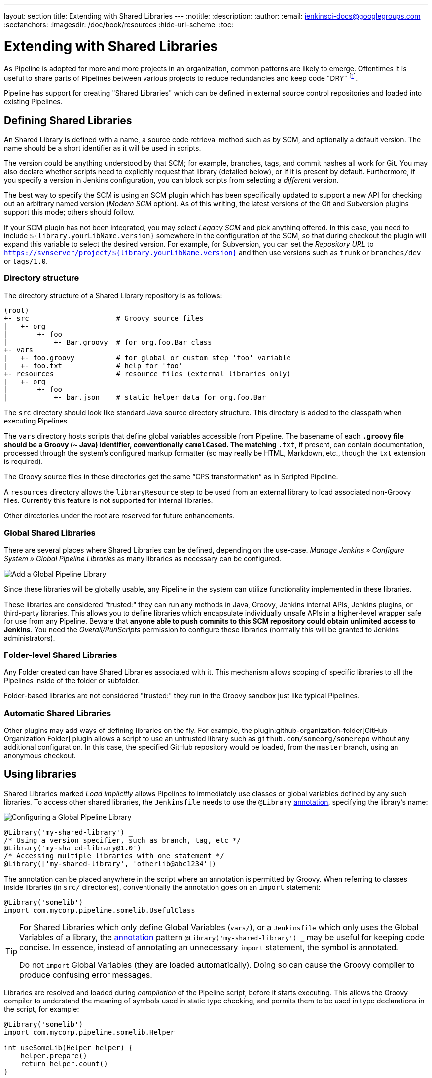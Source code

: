 ---
layout: section
title: Extending with Shared Libraries
---
:notitle:
:description:
:author:
:email: jenkinsci-docs@googlegroups.com
:sectanchors:
:imagesdir: /doc/book/resources
:hide-uri-scheme:
:toc:

= Extending with Shared Libraries

As Pipeline is adopted for more and more projects in an organization, common
patterns are likely to emerge. Oftentimes it is useful to share parts of
Pipelines between various projects to reduce redundancies and keep code
"DRY"
footnoteref:[dry, http://en.wikipedia.org/wiki/Don\'t_repeat_yourself].

Pipeline has support for creating "Shared Libraries" which can be defined in
external source control repositories and loaded into existing Pipelines.

== Defining Shared Libraries

An Shared Library is defined with a name, a source code retrieval method such
as by SCM, and optionally a default version.  The name should be a short
identifier as it will be used in scripts.

The version could be anything understood by that SCM; for example, branches,
tags, and commit hashes all work for Git.  You may also declare whether scripts
need to explicitly request that library (detailed below), or if it is present
by default.  Furthermore, if you specify a version in Jenkins configuration,
you can block scripts from selecting a _different_ version.

The best way to specify the SCM is using an SCM plugin which has been
specifically updated to support a new API for checking out an arbitrary named
version (_Modern SCM_ option).  As of this writing, the latest versions of the
Git and Subversion plugins support this mode; others should follow.

If your SCM plugin has not been integrated, you may select _Legacy SCM_ and
pick anything offered.  In this case, you need to include
`${library.yourLibName.version}` somewhere in the configuration of the SCM, so
that during checkout the plugin will expand this variable to select the desired
version.  For example, for Subversion, you can set the _Repository URL_ to
`https://svnserver/project/${library.yourLibName.version}` and then use
versions such as `trunk` or `branches/dev` or `tags/1.0`.

=== Directory structure

The directory structure of a Shared Library repository is as follows:

[source]
----
(root)
+- src                     # Groovy source files
|   +- org
|       +- foo
|           +- Bar.groovy  # for org.foo.Bar class
+- vars
|   +- foo.groovy          # for global or custom step 'foo' variable
|   +- foo.txt             # help for 'foo'
+- resources               # resource files (external libraries only)
|   +- org
|       +- foo
|           +- bar.json    # static helper data for org.foo.Bar
----

The `src` directory should look like standard Java source directory structure.
This directory is added to the classpath when executing Pipelines.

The `vars` directory hosts scripts that define global variables accessible from
Pipeline.
The basename of each `*.groovy` file should be a Groovy (~ Java) identifier, conventionally `camelCased`.
The matching `*.txt`, if present, can contain documentation, processed through the system’s configured markup formatter
(so may really be HTML, Markdown, etc., though the `txt` extension is required).

The Groovy source files in these directories get the same “CPS transformation”
as in Scripted Pipeline.

A `resources` directory allows the `libraryResource` step to be used from an
external library to load associated non-Groovy files.
Currently this feature is not supported for internal libraries.

Other directories under the root are reserved for future enhancements.

=== Global Shared Libraries

There are several places where Shared Libraries can be defined, depending on
the use-case. _Manage Jenkins » Configure System » Global Pipeline Libraries_
as many libraries as necessary can be configured.

image::pipeline/add-global-pipeline-libraries.png["Add a Global Pipeline Library", role=center]

Since these libraries will be globally usable, any Pipeline in the system can
utilize functionality implemented in these libraries.

These libraries are considered "trusted:" they can run any methods in Java,
Groovy, Jenkins internal APIs, Jenkins plugins, or third-party libraries.  This
allows you to define libraries which encapsulate individually unsafe APIs in a
higher-level wrapper safe for use from any Pipeline.  Beware that **anyone able to
push commits to this SCM repository could obtain unlimited access to Jenkins**.
You need the _Overall/RunScripts_ permission to configure these libraries
(normally this will be granted to Jenkins administrators).

=== Folder-level Shared Libraries

Any Folder created can have Shared Libraries associated with it. This mechanism
allows scoping of specific libraries to all the Pipelines inside of the folder
or subfolder.

Folder-based libraries are not considered "trusted:" they run in the Groovy
sandbox just like typical Pipelines.

===  Automatic Shared Libraries

Other plugins may add ways of defining libraries on the fly.
For example, the
plugin:github-organization-folder[GitHub Organization Folder]
plugin allows a script to use an untrusted library such as
`github.com/someorg/somerepo` without any additional configuration.  In this
case, the specified GitHub repository would be loaded, from the `master`
branch, using an anonymous checkout.

== Using libraries

Shared Libraries marked _Load implicitly_ allows Pipelines to immediately use
classes or global variables defined by any such libraries. To access other
shared libraries, the `Jenkinsfile` needs to use the `@Library`
link:http://groovy-lang.org/objectorientation.html#_annotation[annotation],
specifying the library's name:

image::pipeline/configure-global-pipeline-library.png["Configuring a Global Pipeline Library", role=center]

[source,groovy]
----
@Library('my-shared-library') _
/* Using a version specifier, such as branch, tag, etc */
@Library('my-shared-library@1.0') _
/* Accessing multiple libraries with one statement */
@Library(['my-shared-library', 'otherlib@abc1234']) _
----

The annotation can be placed anywhere in the script where an annotation is permitted
by Groovy.  When referring to classes inside libraries (in `src/` directories),
conventionally the annotation goes on an `import` statement:

[source,groovy]
----
@Library('somelib')
import com.mycorp.pipeline.somelib.UsefulClass
----

[TIP]
====
For Shared Libraries which only define Global Variables (`vars/`), or a
`Jenkinsfile` which only uses the Global Variables of a library, the
link:http://groovy-lang.org/objectorientation.html#_annotation[annotation]
pattern `@Library('my-shared-library') _` may be useful for keeping code
concise. In essence, instead of annotating an unnecessary `import` statement,
the symbol `_` is annotated.

Do not `import` Global Variables (they are loaded automatically).
Doing so can cause the Groovy compiler to produce confusing error messages.
====

Libraries are resolved and loaded during _compilation_ of the Pipeline script,
before it starts executing.  This allows the Groovy compiler to understand the
meaning of symbols used in static type checking, and permits them to be used
in type declarations in the script, for example:

[source,groovy]
----
@Library('somelib')
import com.mycorp.pipeline.somelib.Helper

int useSomeLib(Helper helper) {
    helper.prepare()
    return helper.count()
}

echo useSomeLib(new Helper('some text'))
----

Global Variables and custom steps, on the other hand, are resolved at runtime.

=== Library versions

The "Default version" for a configured Shared Library is used when "Load
implicitly" is checked, or if a Pipeline references the library only by name,
for example `@Library('my-shared-library') _`. If a "Default version" is *not*
defined, the Pipeline must specify a version, for example
`@Library('my-shared-library@master') _`.

If "Allow default version to be overridden" is enabled in the Shared Library's
configuration, a `@Library` annotation may also override a default version
defined for the library. This also allows a library with "Load implicitly" to
be loaded from a different version if necessary.

=== Retrieval Method

The best way to specify the SCM is using an SCM plugin which has been
specifically updated to support a new API for checking out an arbitrary named
version (**Modern SCM** option). As of this writing, the latest versions of the
Git and Subversion plugins support this mode.

image::pipeline/global-pipeline-library-modern-scm.png["Configuring a 'Modern SCM' for a Pipeline Library", role=center]

==== Legacy SCM

SCM plugins which have not yet been updated to support the newer features
required by Shared Libraries, may still be used via the **Legacy SCM** option.
In this case, include `${library.yourlibrarynamehere.version}` wherever a
branch/tag/ref may be configured for that particular SCM plugin.  This ensures
that during checkout of the library's source code, the SCM plugin will expand
this variable to checkout the appropriate version of the library.

image::pipeline/global-pipeline-library-legacy-scm.png["Configuring a 'Legacy SCM' for a Pipeline Library", role=center]

=== Pretesting library changes

If you notice a mistake in a build using an untrusted library,
simply click the _Replay_ link to try editing one or more of its source files,
and see if the resulting build behaves as expected.
Once you are satisfied with the result, follow the diff link from the build’s status page,
and apply the diff to the library repository and commit.

(Even if the version requested for the library was a branch, rather than a fixed version like a tag,
replayed builds will use the exact same revision as the original build:
library sources will not be checked out again.)

_Replay_ is not currently supported for trusted libraries.
Modifying resource files is also not currently supported during _Replay_.

== Writing and using library contents

Now let's look at how to add items to Shared Libraries and how to use those items.

=== Resources
Shared libraries can contain general resource files, such as properties files.
To add resources, simply add files to the `resources/` directory tree.
External libraries may then load these files using the `libraryResource` step,
which accepts a relative pathname, akin to Java resource loading:

[source,groovy]
----
def request = libraryResource 'com/mycorp/pipeline/somelib/request.json'
----

The file is loaded as a string, suitable for passing to APIs or saving
to a workspace using `writeFile`.

Avoid adding resources directly under the `resources/` directory.
Multiple libraries maybe be loaded by one pipeline, but resources are referenced using
only a relative path.
Use a deeper, unique directory structure to avoid resource name conflicts with other libraries.

=== Global variables

If a file in the `vars` directory contains one or more methods (other than `call`),
a global variable of that name is created, and the methods are added to that global.
This is a convenient way to create a group of related methods in a
single `.groovy` file and access as members of an object.

For example:

.var/log.groovy
[source,groovy]
----
def info(message) {
    echo "INFO: ${message}"
}

def warning(message) {
    echo "WARNING: ${message}"
}
----

.Jenkinsfile
[source,groovy]
----
@Library('utils') _

log.info 'Starting'
log.warning 'Nothing to do!'
----

Declarative Pipeline does not allow usage of this kind of global variable
outside of a `script` directive
(link:https://issues.jenkins-ci.org/browse/JENKINS-42360[JENKINS-42360]).

.Jenkinsfile
[source,groovy]
----
@Library('utils') _

pipeline {
    agent none
    stage ('Example') {
        steps {
             script { // <1>
                 log.info 'Starting'
                 log.warning 'Nothing to do!'
             }
        }
    }
}
----
<1> `script` directive required to access global variables in Declarative Pipeline.

[NOTE]
====
A global variable defined in a shared library will only show up in _Global Variables
Reference_ (under _Pipeline Syntax_) after Jenkins loads and uses that library
as part of a successful Pipeline run.
====

.Avoid preserving state in global variables
[WARNING]
====
Avoid defining global variables with methods that interact or preserve state.
Use a static class or instantiate a local variable of a class instead.

The example below shows a global variable `customer` which stores a `name` value.
It also outputs a message when name is set.

.var/customer.groovy
[source,groovy]
----
def setName(value) {
    privateName = value
    echo "Setting name to ${privateName}"
}
def getName() {
    privateName
}
----

====

=== Custom steps

Custom steps are a special form of Global Variable,
which create a method with the same name as their containing file
(instead of an object with one or more methods attached).  They behave similar to
built-in steps, such as `sh` or `git`, and can also call built-in steps, other
other custom steps, or other valid Pipeline
link:http://groovy-lang.org/syntax.html[Groovy code].

To define a custom step create a file in the `vars` directory containing only a `call` method.

For example, the file below would create a custom step named `sayHello`:

.vars/sayHello.groovy
[source,groovy]
----
def call(String name = 'human') {
    // Any valid Scripted Pipeline and steps can be used here
    echo "Hello, ${name}."
    echo "I'm Jenkins!"
}
----

The Pipeline would then be able to call this step:

.Jenkinsfile
[source,groovy]
----
@Library('utils') _

sayHello 'Joe'
sayHello() /* invoke with default arguments */
----

==== Extending the DSL

Custom steps can also take curly-brace blocks (known in Groovy as
link:http://groovy-lang.org/closures.html[`Closures`]),
just like built-in steps. The Closure can then be executed as part of the
custom step.
When this isDefine explicitly to clarify the intent of the step, for
example:

.vars/windows.groovy
[source,groovy]
----
def call(Closure body) {
    node('windows') {
        body()
    }
}
----

The Pipeline can then use this variable like any built-in step which
accepts a block:

.Jenkinsfile
[source,groovy]
----
windows {
    bat "cmd /?"
}
----

==== Defining a more structured DSL

If you have a lot of Pipelines that are mostly similar, the global
variable mechanism provides a handy tool to build a higher-level DSL
that captures the similarity. For example, all Jenkins plugins are built and
tested in the same way, so we might write a step named
`buildPlugin`:

.vars/buildPlugin.groovy
[source,groovy]
----
def call(body) {
    // evaluate the body block, and collect configuration into the object
    def config = [:]
    body.resolveStrategy = Closure.DELEGATE_FIRST
    body.delegate = config
    body()

    // now build, based on the configuration provided
    node {
        git url: "https://github.com/jenkinsci/${config.name}-plugin.git"
        sh "mvn install"
        mail to: "...", subject: "${config.name} plugin build", body: "..."
    }
}
----

Assuming the script has either been loaded as a
<<global-shared-libraries,Global Shared Library>> or as a
<<folder-level-shared-libraries, Folder-level Shared Library>>
the resulting `Jenkinsfile` will be dramatically simpler:

[pipeline]
----
// Script //
buildPlugin {
    name = 'git'
}
// Declarative not yet implemented //
----

=== Groovy classes

Shared libraries can also hold normal
link:http://groovy-lang.org/syntax.html[Groovy code] stored under the `src` directory.
The `src` directory behaves exactly like any regular groovy source tree -
files are laid out in directories matching their package name and contain
classes matching their file names:

.src/org/acme/Calculator.groovy
[source,groovy]
----
package org.acme;

class Calculator {
  def add(int a, int b) {
    a + b
  }
}
----

.Jenkinsfile
[source, groovy]
----
@Library('acme') import org.acme.Calculator
def calc = new Calculator()
echo calc.add(2, 3)
----

We can also use `import static` to allow us to call static methods from a class
without specifying the class.  Use this with caution as classes may have method
names that conflict.

.src/org/acme/Calculator.groovy
[source,groovy]
----
package org.acme;

class Calculator {
  static def add(int a, int b) {
    a + b
  }
}
----

.Jenkinsfile
[source, groovy]
----
@Library('acme') import static org.acme.Calculator.*

echo add(2, 3)
----

==== Saving state

Any class used in Pipeline that saves state inside it
*must* implement the `Serializable` interface.
Without this interface, instances of the class will not be able to
properly suspend and resume in Jenkins.


.src/org/acme/Point.groovy
[source,groovy]
----
package org.acme;

// point in 3D space
class Point implements Serializable {
  float x,y,z; // <1>
}
----
<1> Fields save state, so this class must implement `Serializable`.

==== Accessing steps

Unlike Global Variables (and custom steps),
Library classes cannot directly call Pipeline steps such as `sh` or `git`.

The best way to allow Groovy classes to access Pipeline steps is to explicitly
pass the Pipeline script object to the library class as part of the constructor.
If the library needs to access global variables, such as `env`,
those can be accessed via the explicitly passed scrip object as well.

Here's an example of passing the script as part of the constructor:

.src/org/acme/Utilities.groovy
[source,groovy]
----
package org.acme
class Utilities implements Serializable { // <1>
  Script script
  Utilities(Script pipeline) {this.script = script}
  def mvn(args) {
    script.sh "${script.tool 'Maven'}/bin/mvn -o ${args}"
  }
}
----
<1> This class saves state, so it *must* implement the `Serializable` interface.

.Jenkinsfile
[source,groovy]
----
@Library('utils') import org.acme.Utilities
def utils = new Utilities(this)
node {
  utils.mvn 'clean package'
}
----

Here's an example showing the script being passed directly to a `static` method:

.src/org/acme/Utilities.groovy
[source,groovy]
----
package org.foo
class Utilities {
  static def mvn(script, args) {
    script.sh "${script.tool 'Maven'}/bin/mvn -s ${script.env.HOME}/jenkins.xml -o ${args}"
  }
}
----

.Jenkinsfile
[source,groovy]
----
@Library('utils') import static org.foo.Utilities.*
node {
  mvn this, 'clean package' // <1>
}
----
<1> `mvn` method called directy due to `import static`.

.Bare methods (not recommended)
[NOTE]
====

Groovy classes can also use a process similar to Global Variables,
defining methods outside of the scope of a `class` to gain access Pipeline steps.
For example:

.src/org/acme/Zot.groovy
[source,groovy]
----
package org.acme;

def Zing(name) {
  echo "Zing: ${name}"
}
----

Which can then be called from a Scripted Pipeline:

.Jenkinsfile
[source,groovy]
----
def z = new org.acme.Zot()
z.Zing(name)
----

This approach has limitations, such as not being able to use inheritance,
and the behavior is not very well defined.
====

==== Using third-party libraries

It is possible to use third-party Java libraries, typically found in
link:http://search.maven.org/[Maven Central],
from *trusted* library code using the `@Grab` annotation.  Refer to the
link:http://docs.groovy-lang.org/latest/html/documentation/grape.html#_quick_start[Grape documentation]
for details, but simply put:

[source,groovy]
----
@Grab('org.apache.commons:commons-math3:3.4.1')
import org.apache.commons.math3.primes.Primes
void parallelize(int count) {
  if (!Primes.isPrime(count)) {
    error "${count} was not prime"
  }
  // ...
}
----

Third-party libraries are cached by default in `~/.groovy/grapes/` on the
Jenkins master.
